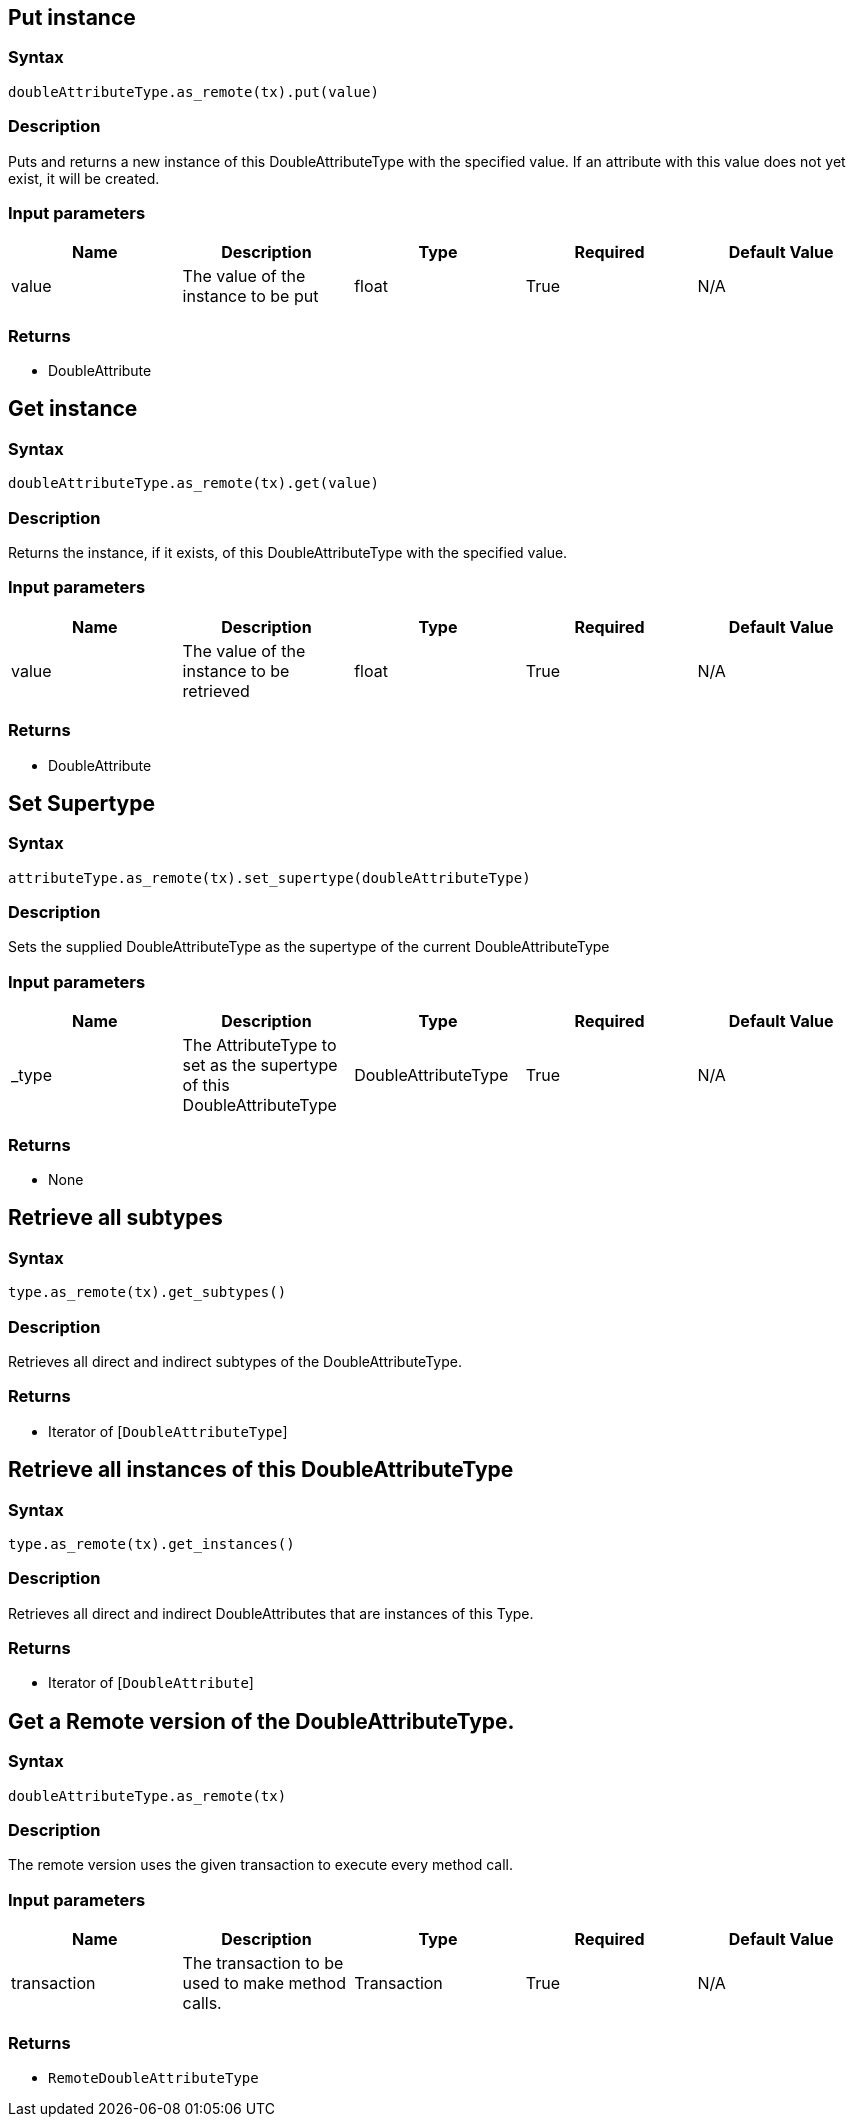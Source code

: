 == Put instance

=== Syntax

[source,python]
----
doubleAttributeType.as_remote(tx).put(value)
----

=== Description

Puts and returns a new instance of this DoubleAttributeType with the specified value. If an attribute with this value does not yet exist, it will be created.

=== Input parameters

[options="header"]
|===
|Name |Description |Type |Required |Default Value
| value | The value of the instance to be put | float | True | N/A
|===

=== Returns

* DoubleAttribute

== Get instance

=== Syntax

[source,python]
----
doubleAttributeType.as_remote(tx).get(value)
----

=== Description

Returns the instance, if it exists, of this DoubleAttributeType with the specified value.

=== Input parameters

[options="header"]
|===
|Name |Description |Type |Required |Default Value
| value | The value of the instance to be retrieved | float | True | N/A
|===

=== Returns

* DoubleAttribute

== Set Supertype

=== Syntax

[source,python]
----
attributeType.as_remote(tx).set_supertype(doubleAttributeType)
----

=== Description

Sets the supplied DoubleAttributeType as the supertype of the current DoubleAttributeType

=== Input parameters

[options="header"]
|===
|Name |Description |Type |Required |Default Value
| _type | The AttributeType to set as the supertype of this DoubleAttributeType | DoubleAttributeType | True | N/A
|===

=== Returns

* None

== Retrieve all subtypes

=== Syntax

[source,python]
----
type.as_remote(tx).get_subtypes()
----

=== Description

Retrieves all direct and indirect subtypes of the DoubleAttributeType.

=== Returns

* Iterator of [`DoubleAttributeType`] 

== Retrieve all instances of this DoubleAttributeType

=== Syntax

[source,python]
----
type.as_remote(tx).get_instances()
----

=== Description

Retrieves all direct and indirect DoubleAttributes that are instances of this Type.

=== Returns

* Iterator of [`DoubleAttribute`] 

== Get a Remote version of the DoubleAttributeType.

=== Syntax

[source,python]
----
doubleAttributeType.as_remote(tx)
----

=== Description

The remote version uses the given transaction to execute every method call.

=== Input parameters

[options="header"]
|===
|Name |Description |Type |Required |Default Value
| transaction | The transaction to be used to make method calls. | Transaction | True | N/A
|===

=== Returns

* `RemoteDoubleAttributeType`

